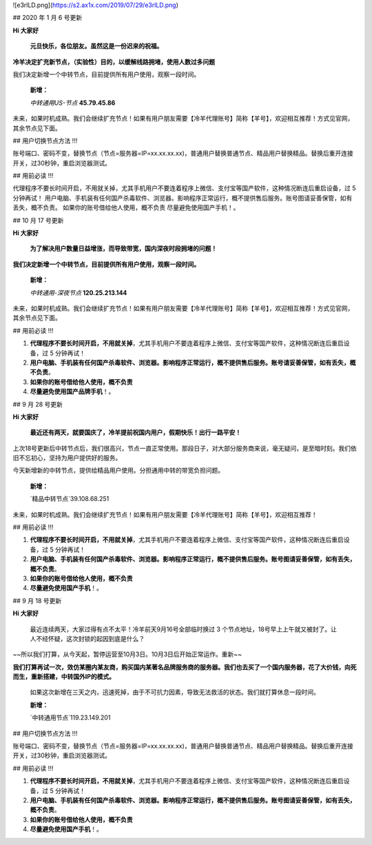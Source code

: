 ![e3rlLD.png](https://s2.ax1x.com/2019/07/29/e3rlLD.png)

## 2020 年 1 月 6 号更新

**Hi 大家好**

 **元旦快乐，各位朋友。虽然这是一份迟来的祝福。**

**冷羊决定扩充新节点，（实验性）目的，以缓解线路拥堵，使用人数过多问题**

我们决定新增一个中转节点，目前提供所有用户使用，观察一段时间。

 **新增：**

 `中转通用US-节点` **45.79.45.86** 

未来，如果时机成熟。我们会继续扩充节点！如果有用户朋友需要【冷羊代理账号】简称【羊号】，欢迎相互推荐！方式见官网，其余节点见下面。

## 用户切换节点方法 !!!

账号端口、密码不变，替换节点（节点=服务器=IP=xx.xx.xx.xx)，普通用户替换普通节点、精品用户替换精品。替换后重开连接开关，过30秒钟，重启浏览器测试。

## 用前必读 !!!

代理程序不要长时间开启，不用就关掉，尤其手机用户不要连着程序上微信、支付宝等国产软件，这种情况断连后重启设备，过 5 分钟再试！
用户电脑、手机装有任何国产杀毒软件、浏览器。影响程序正常运行，概不提供售后服务。账号图请妥善保管，如有丢失，概不负责。
如果你的账号借给他人使用，概不负责
尽量避免使用国产手机！。

## 10 月 17 号更新

**Hi 大家好**

 **为了解决用户数量日益增涨，而导致带宽，国内深夜时段拥堵的问题！**

**我们决定新增一个中转节点，目前提供所有用户使用，观察一段时间。**

 **新增：**

 `中转通用-深夜节点` **120.25.213.144** 

未来，如果时机成熟。我们会继续扩充节点！如果有用户朋友需要【冷羊代理账号】简称【羊号】，欢迎相互推荐！方式见官网，其余节点见下面。

## 用前必读 !!!

1. **代理程序不要长时间开启，不用就关掉**，尤其手机用户不要连着程序上微信、支付宝等国产软件，这种情况断连后重启设备，过 5 分钟再试！
2. **用户电脑、手机装有任何国产杀毒软件、浏览器。影响程序正常运行，概不提供售后服务。账号请妥善保管，如有丢失，概不负责**。
3. **如果你的账号借给他人使用，概不负责**
4. **尽量避免使用国产品牌手机**！。

## 9 月 28 号更新

**Hi 大家好**

 **最近还有两天，就要国庆了，冷羊提前祝国内用户，假期快乐！出行一路平安！**

上次18号更新后中转节点后，我们很高兴，节点一直正常使用。那段日子，对大部分服务商来说，毫无疑问，是至暗时刻。我们依旧不忘初心，坚持为用户提供好的服务。

今天新增新的中转节点，提供给精品用户使用。分担通用中转的带宽负担问题。

 **新增：**

 `精品中转节点`39.108.68.251

未来，如果时机成熟。我们会继续扩充节点！如果有用户朋友需要【冷羊代理账号】简称【羊号】，欢迎相互推荐！

## 用前必读 !!!

1. **代理程序不要长时间开启，不用就关掉**，尤其手机用户不要连着程序上微信、支付宝等国产软件，这种情况断连后重启设备，过 5 分钟再试！
2. **用户电脑、手机装有任何国产杀毒软件、浏览器。影响程序正常运行，概不提供售后服务。账号图请妥善保管，如有丢失，概不负责**。
3. **如果你的账号借给他人使用，概不负责**
4. **尽量避免使用国产手机**！。



## 9 月 18 号更新

**Hi 大家好**

 最近连续两天，大家过得有点不太平！冷羊前天9月16号全部临时换过 3 个节点地址，18号早上上午就又被封了。让人不经怀疑，这次封锁的起因到底是什么？

~~所以我们打算，从今天起，暂停运营至10月3日。10月3日后开始正常运作。重新~~

**我们打算再试一次，效仿某圈内某友商，购买国内某著名品牌服务商的服务器。我们也去买了一个国内服务器，花了大价钱，向死而生，重新搭建，中转国外IP的模式。**

 如果这次新增在三天之内，迅速死掉，由于不可抗力因素，导致无法救活的状态。我们就打算休息一段时间。

 **新增：**

 `中转通用节点`119.23.149.201

## 用户切换节点方法 !!!

账号端口、密码不变，替换节点（节点=服务器=IP=xx.xx.xx.xx)，普通用户替换普通节点、精品用户替换精品。替换后重开连接开关，过30秒钟，重启浏览器测试。

## 用前必读 !!!

1. **代理程序不要长时间开启，不用就关掉**，尤其手机用户不要连着程序上微信、支付宝等国产软件，这种情况断连后重启设备，过 5 分钟再试！
2. **用户电脑、手机装有任何国产杀毒软件、浏览器。影响程序正常运行，概不提供售后服务。账号图请妥善保管，如有丢失，概不负责**。
3. **如果你的账号借给他人使用，概不负责**
4. **尽量避免使用国产手机**！。
